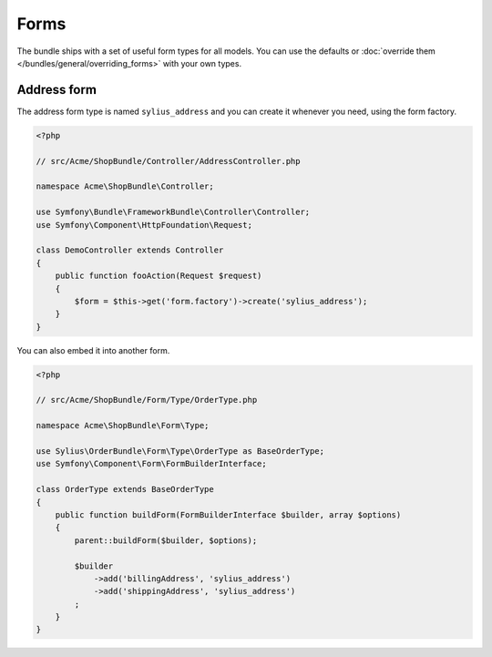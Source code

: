 Forms
=====

The bundle ships with a set of useful form types for all models. You can use the defaults or :doc:`override them </bundles/general/overriding_forms>` with your own types.

Address form
------------

The address form type is named ``sylius_address`` and you can create it whenever you need, using the form factory.

.. code-block:: php

    <?php

    // src/Acme/ShopBundle/Controller/AddressController.php

    namespace Acme\ShopBundle\Controller;

    use Symfony\Bundle\FrameworkBundle\Controller\Controller;
    use Symfony\Component\HttpFoundation\Request;

    class DemoController extends Controller
    {
        public function fooAction(Request $request)
        {
            $form = $this->get('form.factory')->create('sylius_address');
        }
    }

You can also embed it into another form.

.. code-block:: php

    <?php

    // src/Acme/ShopBundle/Form/Type/OrderType.php

    namespace Acme\ShopBundle\Form\Type;

    use Sylius\OrderBundle\Form\Type\OrderType as BaseOrderType;
    use Symfony\Component\Form\FormBuilderInterface;

    class OrderType extends BaseOrderType
    {
        public function buildForm(FormBuilderInterface $builder, array $options)
        {
            parent::buildForm($builder, $options);

            $builder
                ->add('billingAddress', 'sylius_address')
                ->add('shippingAddress', 'sylius_address')
            ;
        }
    }
